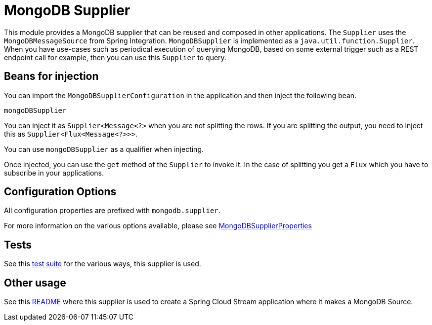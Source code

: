 # MongoDB Supplier

This module provides a MongoDB supplier that can be reused and composed in other applications.
The `Supplier` uses the `MongoDBMessageSource` from Spring Integration.
`MongoDBSupplier` is implemented as a `java.util.function.Supplier`.
When you have use-cases such as periodical execution of querying MongoDB, based on some external trigger such as a REST endpoint call for example, then you can use this `Supplier` to query.

## Beans for injection

You can import the `MongoDBSupplierConfiguration` in the application and then inject the following bean.

`mongoDBSupplier`

You can inject it as `Supplier<Message<?>` when you are not splitting the rows.
If you are splitting the output, you need to inject this as `Supplier<Flux<Message<?>>>`.

You can use `mongoDBSupplier` as a qualifier when injecting.

Once injected, you can use the `get` method of the `Supplier` to invoke it.
In the case of splitting you get a `Flux` which you have to subscribe in your applications.

## Configuration Options

All configuration properties are prefixed with `mongodb.supplier`.

For more information on the various options available, please see https://github.com/spring-cloud/stream-applications/blob/master/functions/supplier/mongodb-supplier/src/main/java/org/springframework/cloud/fn/supplier/mongo/MongodbSupplierProperties.java[MongoDBSupplierProperties]

## Tests

See this https://github.com/spring-cloud/stream-applications/blob/master/functions/supplier/mongodb-supplier/src/test/java/org/springframework/cloud/fn/supplier/mongo/MongodbSupplierApplicationTests.java[test suite] for the various ways, this supplier is used.

## Other usage

See this https://github.com/spring-cloud/stream-applications/blob/master/applications/source/mongodb-source/README.adoc[README] where this supplier is used to create a Spring Cloud Stream application where it makes a MongoDB Source.